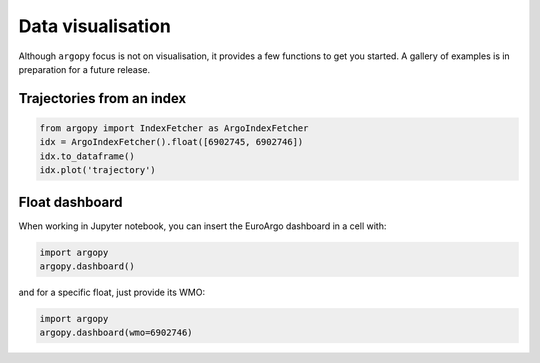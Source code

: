 .. _data_viz:

Data visualisation
##################

Although ``argopy`` focus is not on visualisation, it provides a few functions to get you started.
A gallery of examples is in preparation for a future release.

Trajectories from an index
--------------------------

.. code-block:: python

    from argopy import IndexFetcher as ArgoIndexFetcher
    idx = ArgoIndexFetcher().float([6902745, 6902746])
    idx.to_dataframe()
    idx.plot('trajectory')

.. image:: _static/trajectory_sample.png

Float dashboard
---------------

When working in Jupyter notebook, you can insert the EuroArgo dashboard in a cell with:

.. code-block:: python

    import argopy
    argopy.dashboard()

.. image:: _static/dashboard.png

and for a specific float, just provide its WMO:

.. code-block:: python

    import argopy
    argopy.dashboard(wmo=6902746)

.. image:: _static/dashboard_float.png
